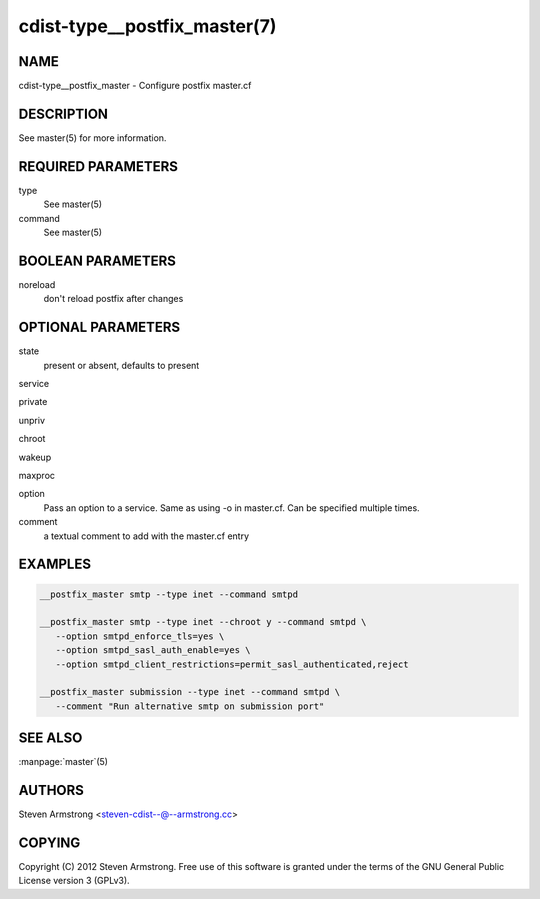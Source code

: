 cdist-type__postfix_master(7)
=============================

NAME
----
cdist-type__postfix_master - Configure postfix master.cf


DESCRIPTION
-----------
See master(5) for more information.


REQUIRED PARAMETERS
-------------------
type
   See master(5)
command
   See master(5)


BOOLEAN PARAMETERS
------------------
noreload
   don't reload postfix after changes


OPTIONAL PARAMETERS
-------------------
state
   present or absent, defaults to present

service

private

unpriv

chroot

wakeup

maxproc

option
   Pass an option to a service. Same as using -o in master.cf.
   Can be specified multiple times.

comment
   a textual comment to add with the master.cf entry


EXAMPLES
--------

.. code-block:: sh

    __postfix_master smtp --type inet --command smtpd

    __postfix_master smtp --type inet --chroot y --command smtpd \
       --option smtpd_enforce_tls=yes \
       --option smtpd_sasl_auth_enable=yes \
       --option smtpd_client_restrictions=permit_sasl_authenticated,reject

    __postfix_master submission --type inet --command smtpd \
       --comment "Run alternative smtp on submission port"


SEE ALSO
--------
:manpage:`master`\ (5)


AUTHORS
-------
Steven Armstrong <steven-cdist--@--armstrong.cc>


COPYING
-------
Copyright \(C) 2012 Steven Armstrong. Free use of this software is
granted under the terms of the GNU General Public License version 3 (GPLv3).

